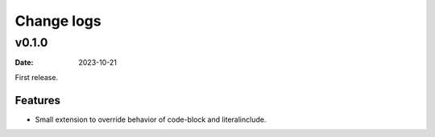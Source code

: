 ===========
Change logs
===========

v0.1.0
======

:date: 2023-10-21

First release.

Features
--------

* Small extension to override behavior of code-block and literalinclude.
